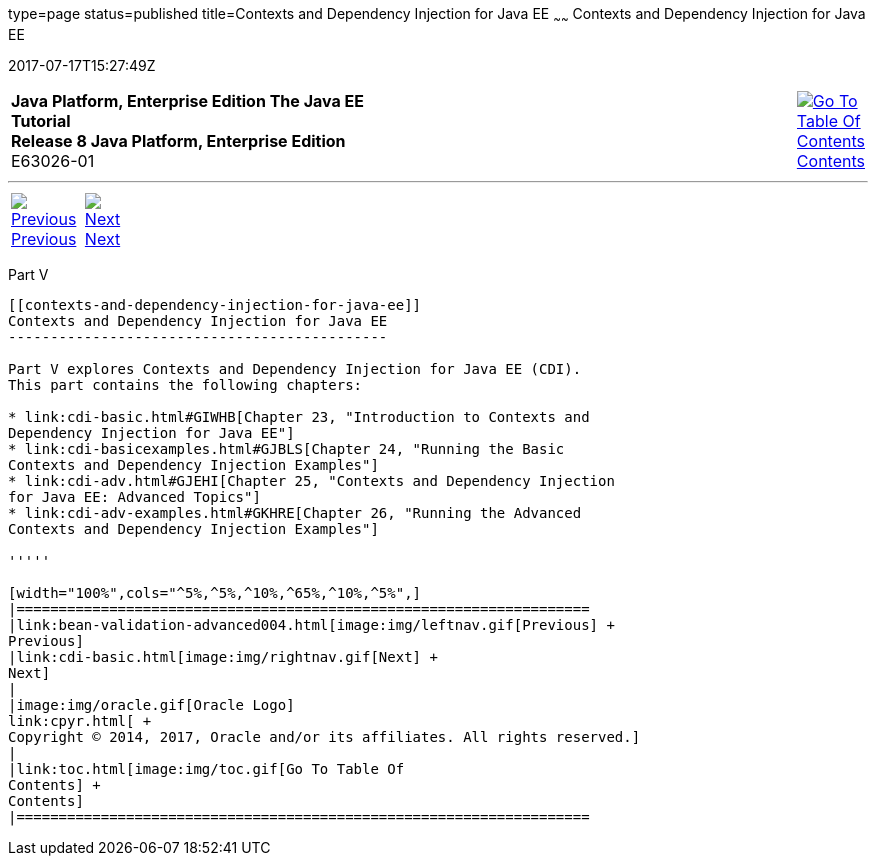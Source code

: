 type=page
status=published
title=Contexts and Dependency Injection for Java EE
~~~~~~
Contexts and Dependency Injection for Java EE
=============================================
2017-07-17T15:27:49Z

[[top]]

[width="100%",cols="50%,45%,^5%",]
|=======================================================================
|*Java Platform, Enterprise Edition The Java EE Tutorial* +
*Release 8 Java Platform, Enterprise Edition* +
E63026-01
|
|link:toc.html[image:img/toc.gif[Go To Table Of
Contents] +
Contents]
|=======================================================================

'''''

[cols="^5%,^5%,90%",]
|=======================================================================
|link:bean-validation-advanced004.html[image:img/leftnav.gif[Previous] +
Previous] 
|link:cdi-basic.html[image:img/rightnav.gif[Next] +
Next] | 
|=======================================================================


[[GJBNR]][[JEETT00131]]

[[part-v]]
Part V +
--------

[[contexts-and-dependency-injection-for-java-ee]]
Contexts and Dependency Injection for Java EE
---------------------------------------------

Part V explores Contexts and Dependency Injection for Java EE (CDI).
This part contains the following chapters:

* link:cdi-basic.html#GIWHB[Chapter 23, "Introduction to Contexts and
Dependency Injection for Java EE"]
* link:cdi-basicexamples.html#GJBLS[Chapter 24, "Running the Basic
Contexts and Dependency Injection Examples"]
* link:cdi-adv.html#GJEHI[Chapter 25, "Contexts and Dependency Injection
for Java EE: Advanced Topics"]
* link:cdi-adv-examples.html#GKHRE[Chapter 26, "Running the Advanced
Contexts and Dependency Injection Examples"]

'''''

[width="100%",cols="^5%,^5%,^10%,^65%,^10%,^5%",]
|====================================================================
|link:bean-validation-advanced004.html[image:img/leftnav.gif[Previous] +
Previous] 
|link:cdi-basic.html[image:img/rightnav.gif[Next] +
Next]
|
|image:img/oracle.gif[Oracle Logo]
link:cpyr.html[ +
Copyright © 2014, 2017, Oracle and/or its affiliates. All rights reserved.]
|
|link:toc.html[image:img/toc.gif[Go To Table Of
Contents] +
Contents]
|====================================================================

